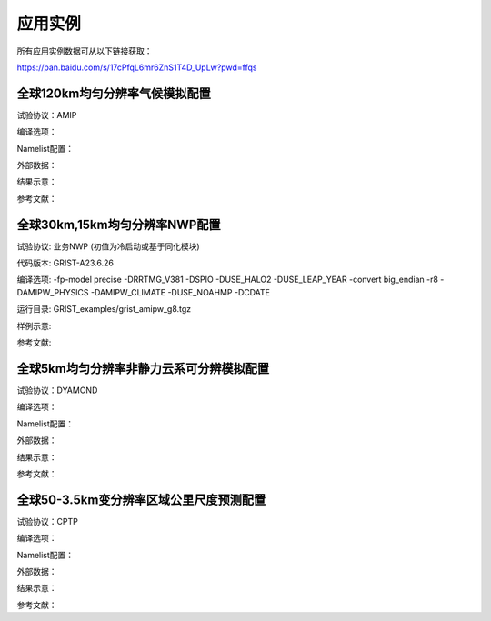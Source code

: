 应用实例
=================

所有应用实例数据可从以下链接获取：

https://pan.baidu.com/s/17cPfqL6mr6ZnS1T4D_UpLw?pwd=ffqs


全球120km均匀分辨率气候模拟配置
----------------
试验协议：AMIP

编译选项：

Namelist配置：

外部数据：

结果示意：

参考文献：


全球30km,15km均匀分辨率NWP配置
----------------
试验协议: 业务NWP (初值为冷启动或基于同化模块)

代码版本: GRIST-A23.6.26

编译选项: -fp-model precise -DRRTMG_V381 -DSPIO -DUSE_HALO2 -DUSE_LEAP_YEAR  -convert big_endian -r8 -DAMIPW_PHYSICS -DAMIPW_CLIMATE -DUSE_NOAHMP -DCDATE

运行目录: GRIST_examples/grist_amipw_g8.tgz

样例示意:

.. image:: images/GRIST_amipw_g8.png    
   :scale: 100%
   :align: center

参考文献:


全球5km均匀分辨率非静力云系可分辨模拟配置
----------------
试验协议：DYAMOND

编译选项：

Namelist配置：

外部数据：

结果示意：

参考文献：

全球50-3.5km变分辨率区域公里尺度预测配置
----------------
试验协议：CPTP

编译选项：

Namelist配置：

外部数据：

结果示意：

参考文献：

